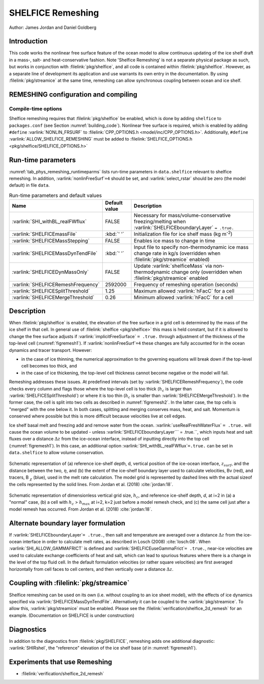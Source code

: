 .. _sub_phys_remesh:

SHELFICE Remeshing
******************

Author: James Jordan and Daniel Goldberg

.. _ssub_phys_remesh_intro:

Introduction
============

This code works the nonlinear free surface feature of the ocean
model to allow continuous updating of the ice shelf draft in a mass-, salt- and heat-conservative fashion.
Note 'Shelfice Remeshing' is not a separate physical package as such, but works in conjunction
with :filelink:`pkg/shelfice`, and all code is contained within :filelink:`pkg/shelfice`.
However, as a separate line of development its application and use warrants
its own entry in the documentation. 
By using :filelink:`pkg/streamice` at the same time, remeshing can allow synchronous coupling between ocean and ice shelf.

.. _ssub_phys_remeshing_config:

REMESHING configuration and compiling
=====================================

Compile-time options
--------------------

Shelfice remeshing requires that :filelink:`pkg/shelfice` be enabled, which is done by adding ``shelfice`` to ``packages.conf``
(see Section :numref:`building_code`). Nonlinear free surface is required, which is enabled by adding ``#define``  :varlink:`NONLIN_FRSURF`
to :filelink:`CPP_OPTIONS.h <model/inc/CPP_OPTIONS.h>`. Additionally, ``#define`` :varlink:`ALLOW_SHELFICE_REMESHING` must be
added to :filelink:`SHELFICE_OPTIONS.h <pkg/shelfice/SHELFICE_OPTIONS.h>`

.. _ssub_phys_remeshing_runtime:

Run-time parameters 
===================
   
:numref:`tab_phys_remeshing_runtimeparms` lists run-time parameters in ``data.shelfice`` relevant
to shelfice remeshing. In addition, :varlink:`nonlinFreeSurf`\ ``=4`` should be set, and :varlink:`select_rstar` should be zero (the model default) in file ``data``.

.. table:: Run-time parameters and default values
  :name: tab_phys_remeshing_runtimeparms

  +---------------------------------------+------------------------------+--------------------------------------------------------------------------------------------------------------------------+
  |     Name                              |      Default value           |  Description                                                                                                             |
  +=======================================+==============================+==========================================================================================================================+
  | :varlink:`SHI_withBL_realFWflux`      |   FALSE                      | Necessary for mass/volume-conservative freezing/melting when :varlink:`SHELFICEboundaryLayer` ``= .true.``               |
  +---------------------------------------+------------------------------+--------------------------------------------------------------------------------------------------------------------------+
  | :varlink:`SHELFICEmassFile`           |   :kbd:`' '`                 | Initialization file for ice shelf mass (kg m\ :sup:`-2`)                                                                 |
  +---------------------------------------+------------------------------+--------------------------------------------------------------------------------------------------------------------------+
  | :varlink:`SHELFICEMassStepping`       |   FALSE                      | Enables ice mass to change in time                                                                                       |
  +---------------------------------------+------------------------------+--------------------------------------------------------------------------------------------------------------------------+
  | :varlink:`SHELFICEMassDynTendFile`    |   :kbd:`' '`                 | Input file to specify non-thermodynamic ice mass change rate in kg/s (overridden when :filelink:`pkg/streamice` enabled) |
  +---------------------------------------+------------------------------+--------------------------------------------------------------------------------------------------------------------------+
  | :varlink:`SHELFICEDynMassOnly`        |   FALSE                      | Update :varlink:`shelficeMass` via non-thermodynamic change only (overridden when :filelink:`pkg/streamice` enabled      |
  +---------------------------------------+------------------------------+--------------------------------------------------------------------------------------------------------------------------+
  | :varlink:`SHELFICERemeshFrequency`    |   2592000                    | Frequency of remeshing operation (seconds)                                                                               |
  +---------------------------------------+------------------------------+--------------------------------------------------------------------------------------------------------------------------+
  | :varlink:`SHELFICESplitThreshold`     |   1.25                       | Maximum allowed :varlink:`hFacC` for a cell                                                                              |
  +---------------------------------------+------------------------------+--------------------------------------------------------------------------------------------------------------------------+
  | :varlink:`SHELFICEMergeThreshold`     |   0.26                       | Minimum allowed :varlink:`hFacC` for a cell                                                                              |
  +---------------------------------------+------------------------------+--------------------------------------------------------------------------------------------------------------------------+

.. _ssub_phys_remesh_descr:

Description
===========

When :filelink:`pkg/shelfice` is enabled, the elevation of the free surface in a grid cell is
determined by the mass of the ice shelf in that cell. In general use of :filelink:`shelfice <pkg/shelfice>`
this mass is held constant, but if it is allowed to change the free surface adjusts if :varlink:`implicitFreeSurface` ``= .true.``
through adjustment of the thickness of the top-level cell (:numref:`figremesh1`). If :varlink:`nonlinFreeSurf`\ ``=4``
these changes are fully accounted for in the ocean dynamics and tracer transport. However:

-  in the case of ice thinning, the numerical approximation to the governing equations will break down if the top-level cell becomes too thick, and

-  in the case of ice thickening, the top-level cell thickness cannot become negative or the model will fail.

Remeshing addresses these issues. At predefined intervals (set by :varlink:`SHELFICERemeshFrequency`),
the code checks every column and flags those where the top-level cell is too thick (:math:`h_c` is
larger than :varlink:`SHELFICESplitThreshold`) or where it is too thin (:math:`h_c` is smaller
than :varlink:`SHELFICEMergeThreshold`). In the former case, the cell is split into two cells as described
in :numref:`figremesh2`. In the latter case, the top cells is "merged" with the one below it. In both cases,
splitting and merging conserves mass, heat, and salt. Momentum is conserved where possible but
this is more difficult because velocities live at cell edges.

Ice shelf basal melt and freezing add and remove water from the ocean. :varlink:`useRealFreshWaterFlux`\  ``= .true.`` will cause
the ocean volume to be updated - unless :varlink:`SHELFICEboundaryLayer`\ `` = .true.``, which inputs heat
and salt fluxes over a distance :math:`\Delta z` from the ice-ocean interface, instead of inputting directly
into the top cell (:numref:`figremesh1`). In this case, an additional option :varlink:`SHI_withBL_realFWflux`\ ``=.true.``
can be set in ``data.shelfice`` to allow volume conservation.

.. figure:: figs/remesh1.*
   :width: 80%
   :align: center
   :alt: Remeshing schematic 1
   :name: figremesh1

   Schematic representation of (a) reference ice-shelf depth, d, vertical position of the ice-ocean interface, :math:`z_{surf}`,
   and the distance between the two, :math:`\eta`, and (b) the extent of the ice-shelf boundary layer used to calculate velocities,
   Bv (red), and tracers, B :math:`_\chi` (blue), used in the melt rate calculation.
   The model grid is represented by dashed lines with the actual sizeof the cells represented by the solid lines.
   From Jordan et al. (2018) :cite:`jordan:18`.
   
.. figure:: figs/remesh2.*
   :width: 80%
   :align: center
   :alt: Remeshing schematic 2
   :name: figremesh2

   Schematic representation of dimensionless vertical grid size, :math:`h_c`, and reference ice-shelf depth, `d`,
   at i=2 in (a) a "normal" case, (b) a cell with :math:`h_c` > :math:`h_{max}` at i=2, k=2 just before a model
   remesh check, and (c) the same cell just after a model remesh has occurred. From Jordan et al. (2018) :cite:`jordan:18`.

.. _ssub_phys_remesh_topdr:

Alternate boundary layer formulation
====================================

If :varlink:`SHELFICEboundaryLayer`\ ``= .true.``, then salt and temperature are averaged over a distance :math:`\Delta z`
from the ice-ocean interface in order to calculate melt rates, as described in Losch (2008) :cite:`losch:08`.
When :varlink:`SHI_ALLOW_GAMMAFRICT` is defined and :varlink:`SHELFICEuseGammaFrict`\ ``= .true.``,
near-ice velocities are used to calculate exchange coefficients of heat and salt, which can lead to spurious
features where there is a change in the level of the top fluid cell. In the default formulation velocities
(or rather square velocities) are first averaged horizontally from cell faces to cell centers, and then
vertically over a distance :math:`\Delta z`.

Coupling with :filelink:`pkg/streamice`
=======================================

Shelfice remeshing can be used on its own (i.e. without coupling to an ice sheet model), with the effects of ice
dynamics specified via :varlink:`SHELFICEMassDynTendFile`. Alternatively it can be coupled to the :varlink:`pkg/streamice`.
To allow this, :varlink:`pkg/streamice` must be enabled. Please see the :filelink:`verification/shelfice_2d_remesh` for an example. (Documentation on SHELFICE is under construction)

.. Sea level restoring
.. ===================

.. When the grounded part of an ice sheet represented by ``STREAMICE`` or the calved mass of an ice shelf is not accounted for,
.. the amount of water displaced by the ice changes, which could lead to sea level change in open ocean. The latter of these is
.. the case in the shelfice_remeshing verification experiment. In a small domain, this has large effects on open-ocean sea level.
.. If these effects are unwanted, the ``conserve_ssh`` flag can be used. This feature takes advantage of the balance feature
.. of the OBCS (:numref:`sub_phys_pkg_obcs`) package. To use this, OBCS must be enabled, as well as the CPP directive ``OBCS_BALANCE_FLOW``
.. and the runtime parameter ``useOBCSbalance`` must be set to .TRUE. This remeshing feature calculates at each time step
.. the average sea level :math:`z_{sl}` of non-ice shelf covered ocean, and the OBCS balance flow then acts as if there is an
.. additional flux of :math:`\frac{z_{sl}}{\Delta t}` into the domain which must be balanced.
   
Diagnostics
===========

In addition to the diagnostics from :filelink:`pkg/SHELFICE`, remeshing adds one additional diagnostic: :varlink:`SHIRshel`,
the "reference" elevation of the ice shelf base (`d` in :numref:`figremesh1`).

Experiments that use Remeshing
==============================

-  :filelink:`verification/shelfice_2d_remesh`
 